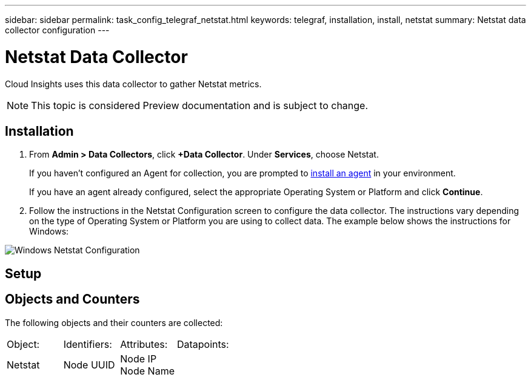 ---
sidebar: sidebar
permalink: task_config_telegraf_netstat.html
keywords: telegraf, installation, install, netstat
summary: Netstat data collector configuration
---

= Netstat Data Collector

:toc: macro
:hardbreaks:
:toclevels: 1
:nofooter:
:icons: font
:linkattrs:
:imagesdir: ./media/



[.lead]
Cloud Insights uses this data collector to gather Netstat metrics.

NOTE: This topic is considered Preview documentation and is subject to change.


== Installation 

. From *Admin > Data Collectors*, click *+Data Collector*. Under *Services*, choose Netstat.
+
If you haven't configured an Agent for collection, you are prompted to link:task_config_telegraf_agent.html[install an agent] in your environment.
+
If you have an agent already configured, select the appropriate Operating System or Platform and click *Continue*.

. Follow the instructions in the Netstat Configuration screen to configure the data collector. The instructions vary depending on the type of Operating System or Platform you are using to collect data. The example below shows the instructions for Windows:

image:NetstatDCConfigWindows.png[Windows Netstat Configuration]

== Setup

== Objects and Counters

The following objects and their counters are collected:

[cols="<.<,<.<,<.<,<.<"]
|===
|Object:|Identifiers:|Attributes: |Datapoints:
|Netstat

|Node UUID

|Node IP
Node Name

||===

== Troubleshooting

Additional information may be found from the link:concept_requesting_support.html[Support] page.
